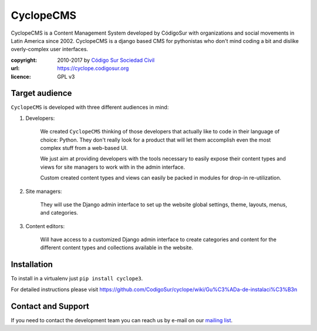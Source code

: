 CyclopeCMS
========

CyclopeCMS is a Content Management System developed by CódigoSur with organizations and social movements in Latin America since 2002. CyclopeCMS is a django based CMS for pythonistas who don't mind coding a bit and dislike overly-complex user interfaces. 

:copyright: 2010-2017 by `Código Sur Sociedad Civil <http://www.codigosur.org>`_
:url: https://cyclope.codigosur.org
:licence: GPL v3

Target audience
---------------

``CyclopeCMS`` is developed with three different audiences in mind:

1. Developers:

    We created ``CyclopeCMS`` thinking of those developers that actually like to code in their language of choice: Python. They don't really look for a product that will let them accomplish even the most complex stuff from a web-based UI.

    We just aim at providing developers with the tools necessary to easily expose their content types and views for site managers to work with in the admin interface.

    Custom created content types and views can easily be packed in modules for drop-in re-utilization.

2. Site managers:

    They will use the Django admin interface to set up the website global settings, theme, layouts, menus, and categories.

3. Content editors:

    Will have access to a customized Django admin interface to create categories and content for the different content types and collections available in the website.


Installation
------------

To install in a virtualenv just ``pip install cyclope3``.

For detailed instructions please visit https://github.com/CodigoSur/cyclope/wiki/Gu%C3%ADa-de-instalaci%C3%B3n


Contact and Support
-------------------

If you need to contact the development team you can reach us by e-mail on our `mailing list <https://listas.codigosur.org/mailman/listinfo/cyclopegpl>`_.


